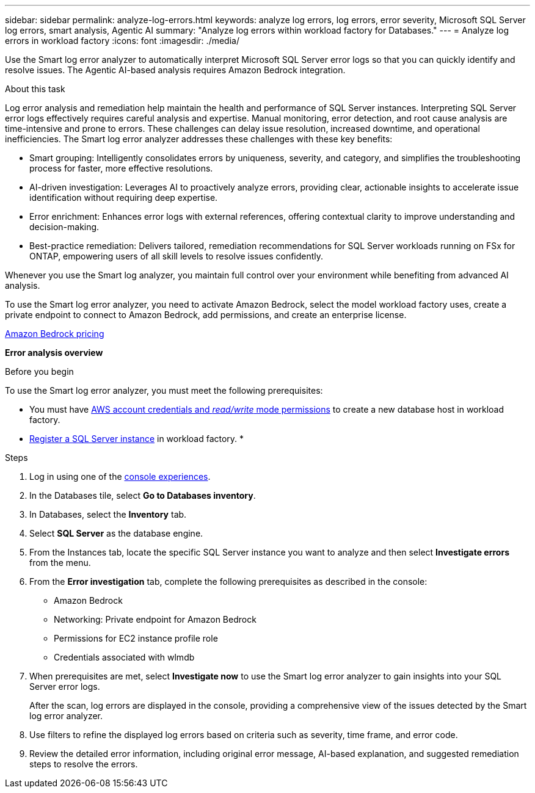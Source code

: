 ---
sidebar: sidebar
permalink: analyze-log-errors.html 
keywords: analyze log errors, log errors, error severity, Microsoft SQL Server log errors, smart analysis, Agentic AI
summary: "Analyze log errors within workload factory for Databases."  
---
= Analyze log errors in workload factory
:icons: font
:imagesdir: ./media/

[.lead]
Use the Smart log error analyzer to automatically interpret Microsoft SQL Server error logs so that you can quickly identify and resolve issues. The Agentic AI-based analysis requires Amazon Bedrock integration.

.About this task
Log error analysis and remediation help maintain the health and performance of SQL Server instances. Interpreting SQL Server error logs effectively requires careful analysis and expertise. Manual monitoring, error detection, and root cause analysis are time-intensive and prone to errors. These challenges can delay issue resolution, increased downtime, and operational inefficiencies. The Smart log error analyzer addresses these challenges with these key benefits: 

* Smart grouping: Intelligently consolidates errors by uniqueness, severity, and category, and simplifies the troubleshooting process for faster, more effective resolutions.
* AI-driven investigation: Leverages AI to proactively analyze errors, providing clear, actionable insights to accelerate issue identification without requiring deep expertise.
* Error enrichment: Enhances error logs with external references, offering contextual clarity to improve understanding and decision-making.
* Best-practice remediation: Delivers tailored, remediation recommendations for SQL Server workloads running on FSx for ONTAP, empowering users of all skill levels to resolve issues confidently.

Whenever you use the Smart log analyzer, you maintain full control over your environment while benefiting from advanced AI analysis.

To use the Smart log error analyzer, you need to activate Amazon Bedrock, select the model workload factory uses, create a private endpoint to connect to Amazon Bedrock, add permissions, and create an enterprise license. 

link:https://aws.amazon.com/bedrock/pricing/[Amazon Bedrock pricing^]

*Error analysis overview*

.Before you begin
To use the Smart log error analyzer, you must meet the following prerequisites:

* You must have link:https://docs.netapp.com/us-en/workload-setup-admin/add-credentials.html[AWS account credentials and _read/write_ mode permissions^] to create a new database host in workload factory. 
* link:https://docs.netapp.com/us-en/workload-databases/register-instance.html[Register a SQL Server instance^] in workload factory.
* 

.Steps

. Log in using one of the link:https://docs.netapp.com/us-en/workload-setup-admin/console-experiences.html[console experiences^].
. In the Databases tile, select *Go to Databases inventory*.
. In Databases, select the *Inventory* tab. 
. Select *SQL Server* as the database engine. 
. From the Instances tab, locate the specific SQL Server instance you want to analyze and then select *Investigate errors* from the menu.
. From the *Error investigation* tab, complete the following prerequisites as described in the console: 
+
* Amazon Bedrock
* Networking: Private endpoint for Amazon Bedrock
* Permissions for EC2 instance profile role
* Credentials associated with wlmdb
. When prerequisites are met, select *Investigate now* to use the Smart log error analyzer to gain insights into your SQL Server error logs.
+
After the scan, log errors are displayed in the console, providing a comprehensive view of the issues detected by the Smart log error analyzer.
. Use filters to refine the displayed log errors based on criteria such as severity, time frame, and error code.
. Review the detailed error information, including original error message, AI-based explanation, and suggested remediation steps to resolve the errors.

